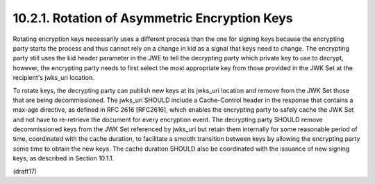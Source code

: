 10.2.1.  Rotation of Asymmetric Encryption Keys
^^^^^^^^^^^^^^^^^^^^^^^^^^^^^^^^^^^^^^^^^^^^^^^^^^^^^^^^^^^^

Rotating encryption keys necessarily uses a different process than the one for signing keys because the encrypting party starts the process and thus cannot rely on a change in kid as a signal that keys need to change. The encrypting party still uses the kid header parameter in the JWE to tell the decrypting party which private key to use to decrypt, however, the encrypting party needs to first select the most appropriate key from those provided in the JWK Set at the recipient's jwks_uri location.

To rotate keys, the decrypting party can publish new keys at its jwks_uri location and remove from the JWK Set those that are being decommissioned. The jwks_uri SHOULD include a Cache-Control header in the response that contains a max-age directive, as defined in RFC 2616 [RFC2616], which enables the encrypting party to safely cache the JWK Set and not have to re-retrieve the document for every encryption event. The decrypting party SHOULD remove decommissioned keys from the JWK Set referenced by jwks_uri but retain them internally for some reasonable period of time, coordinated with the cache duration, to facilitate a smooth transition between keys by allowing the encrypting party some time to obtain the new keys. The cache duration SHOULD also be coordinated with the issuance of new signing keys, as described in Section 10.1.1.

(draft17)

